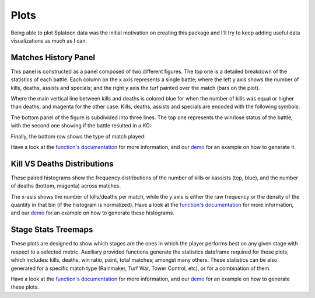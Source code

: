 
Plots
======================================

Being able to plot Splatoon data was the initial motivation on creating this package and I'll try to keep adding useful data visualizations as much as I can.


Matches History Panel
____________________________________________

This panel is constructed as a panel composed of two different figures. The top one is a detailed breakdown of the statistics of each battle.
Each column on the x axis represents a single battle; where the left y axis shows the number of kills, deaths, assists and specials; and the right y axis the turf painted over the match (bars on the plot).

.. image:: ../img/bHistory.png
  :width: 100%

Where the main vertical line between kills and deaths is colored blue for when the number of kills was equal or higher than deaths, and magenta for the other case.
Kills, deaths, assists and specials are encoded with the following symbols:

.. image:: ../img/LegendA.png
  :width: 15%


The bottom panel of the figure is subdivided into three lines. The top one represents the win/lose status of the battle, with the second one showing if the battle resulted in a KO:


.. image:: ../img/LegendB.png
  :width: 15%


Finally, the bottom row shows the type of match played:

.. image:: ../img/LegendC.png
  :width: 15%


Have a look at the `function's documentation <./SplatStats.html#module-SplatStats.plots>`_ for more information, and our `demo <https://github.com/Chipdelmal/SplatStats/tree/main/SplatStats/demos>`_  for an example on how to generate it.



Kill VS Deaths Distributions
____________________________________________

These paired histograms show the frequency distributions of the number of kills or kassists (top, blue), and the number of deaths (bottom, magenta) across matches.

.. image:: ../img/kdHistogram.png
  :width: 100%

The x-asis shows the number of kills/deaths per match, while the y axis is either the raw frequency or the density of the quantity in that bin (if the histogram is normalized).  Have a look at the `function's documentation <./SplatStats.html#module-SplatStats.plots>`_ for more information, and our `demo <https://github.com/Chipdelmal/SplatStats/tree/main/SplatStats/demos>`_  for an example on how to generate these histograms.



Stage Stats Treemaps
____________________________________________

These plots are designed to show which stages are the ones in which the player performs best on any given stage with respect to a selected metric.
Auxiliary provided functions generate the statistics dataframe required for these plots, which includes: kills, deaths, win ratio, paint, total matches; amongst many others.
These statistics can be also generated for a specific match type (Rainmaker, Turf War, Tower Control, etc), or for a combination of them.

.. image:: ../img/treemapA.png
  :width: 50%

.. image:: ../img/treemapB.png
  :width: 50%

Have a look at the `function's documentation <./SplatStats.html#module-SplatStats.plots>`_ for more information, and our `demo <https://github.com/Chipdelmal/SplatStats/tree/main/SplatStats/demos>`_  for an example on how to generate these plots.